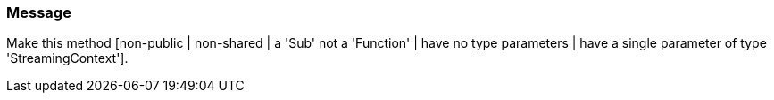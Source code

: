 === Message

Make this method [non-public | non-shared | a 'Sub' not a 'Function' | have no type parameters | have a single parameter of type 'StreamingContext'].

